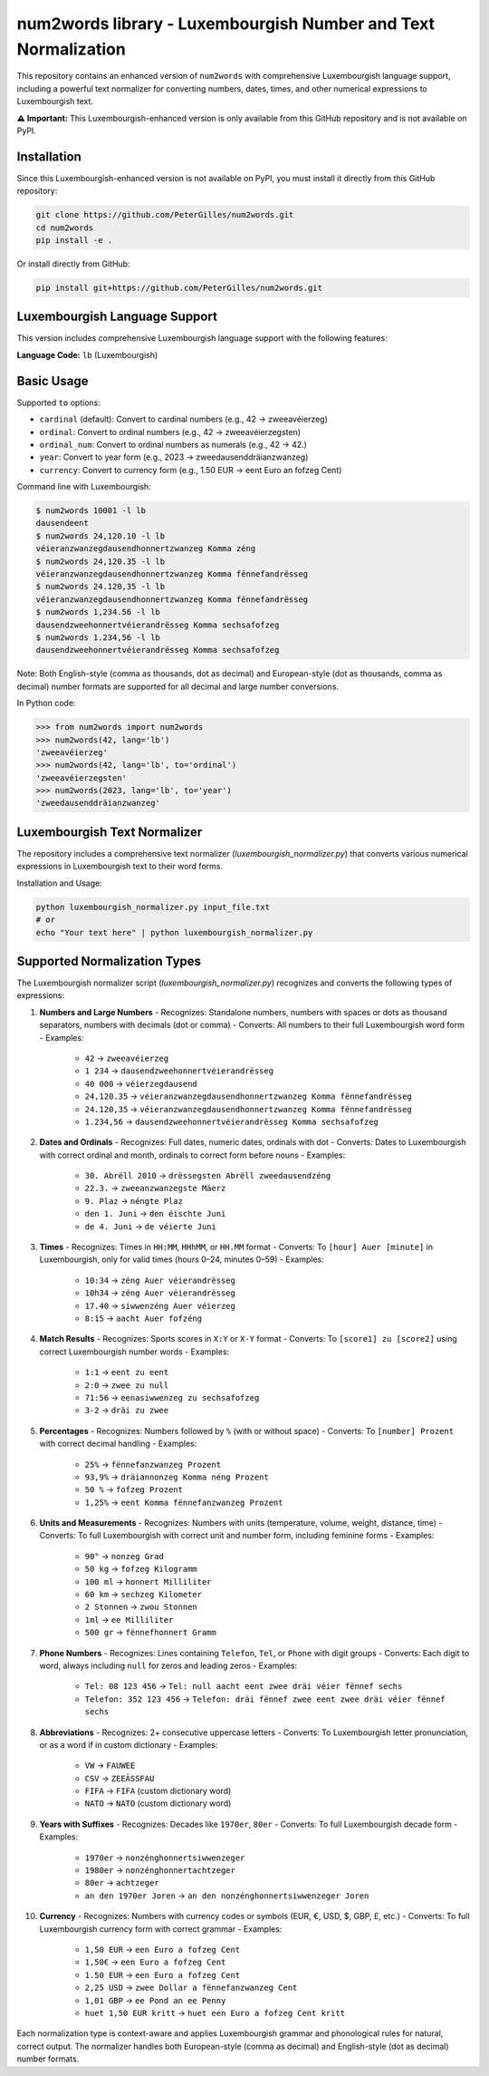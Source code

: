 num2words library - Luxembourgish Number and Text Normalization
==================================================================



This repository contains an enhanced version of ``num2words`` with comprehensive Luxembourgish language support, including a powerful text normalizer for converting numbers, dates, times, and other numerical expressions to Luxembourgish text.

**⚠️ Important:** This Luxembourgish-enhanced version is only available from this GitHub repository and is not available on PyPI.

Installation
------------

Since this Luxembourgish-enhanced version is not available on PyPI, you must install it directly from this GitHub repository:

.. code-block:: bash

    git clone https://github.com/PeterGilles/num2words.git
    cd num2words
    pip install -e .

Or install directly from GitHub:

.. code-block:: bash

    pip install git+https://github.com/PeterGilles/num2words.git

Luxembourgish Language Support
-----------------------------

This version includes comprehensive Luxembourgish language support with the following features:

**Language Code:** ``lb`` (Luxembourgish)

Basic Usage
----------

Supported ``to`` options:

- ``cardinal`` (default): Convert to cardinal numbers (e.g., 42 → zweeavéierzeg)
- ``ordinal``: Convert to ordinal numbers (e.g., 42 → zweeavéierzegsten)
- ``ordinal_num``: Convert to ordinal numbers as numerals (e.g., 42 → 42.)
- ``year``: Convert to year form (e.g., 2023 → zweedausenddräianzwanzeg)
- ``currency``: Convert to currency form (e.g., 1.50 EUR → eent Euro an fofzeg Cent)

Command line with Luxembourgish:

.. code-block:: bash

    $ num2words 10001 -l lb
    dausendeent
    $ num2words 24,120.10 -l lb
    véieranzwanzegdausendhonnertzwanzeg Komma zéng
    $ num2words 24,120.35 -l lb
    véieranzwanzegdausendhonnertzwanzeg Komma fënnefandrësseg
    $ num2words 24.120,35 -l lb
    véieranzwanzegdausendhonnertzwanzeg Komma fënnefandrësseg
    $ num2words 1,234.56 -l lb
    dausendzweehonnertvéierandrësseg Komma sechsafofzeg
    $ num2words 1.234,56 -l lb
    dausendzweehonnertvéierandrësseg Komma sechsafofzeg

Note: Both English-style (comma as thousands, dot as decimal) and European-style (dot as thousands, comma as decimal) number formats are supported for all decimal and large number conversions.

In Python code:

.. code-block:: python

    >>> from num2words import num2words
    >>> num2words(42, lang='lb')
    'zweeavéierzeg'
    >>> num2words(42, lang='lb', to='ordinal')
    'zweeavéierzegsten'
    >>> num2words(2023, lang='lb', to='year')
    'zweedausenddräianzwanzeg'

Luxembourgish Text Normalizer
-----------------------------

The repository includes a comprehensive text normalizer (`luxembourgish_normalizer.py`) that converts various numerical expressions in Luxembourgish text to their word forms.

Installation and Usage:

.. code-block:: bash

    python luxembourgish_normalizer.py input_file.txt
    # or
    echo "Your text here" | python luxembourgish_normalizer.py

Supported Normalization Types
----------------------------

The Luxembourgish normalizer script (`luxembourgish_normalizer.py`) recognizes and converts the following types of expressions:

1. **Numbers and Large Numbers**
   - Recognizes: Standalone numbers, numbers with spaces or dots as thousand separators, numbers with decimals (dot or comma)
   - Converts: All numbers to their full Luxembourgish word form
   - Examples:
     - ``42`` → ``zweeavéierzeg``
     - ``1 234`` → ``dausendzweehonnertvéierandrësseg``
     - ``40 000`` → ``véierzegdausend``
     - ``24,120.35`` → ``véieranzwanzegdausendhonnertzwanzeg Komma fënnefandrësseg``
     - ``24.120,35`` → ``véieranzwanzegdausendhonnertzwanzeg Komma fënnefandrësseg``
     - ``1.234,56`` → ``dausendzweehonnertvéierandrësseg Komma sechsafofzeg``

2. **Dates and Ordinals**
   - Recognizes: Full dates, numeric dates, ordinals with dot
   - Converts: Dates to Luxembourgish with correct ordinal and month, ordinals to correct form before nouns
   - Examples:
     - ``30. Abrëll 2010`` → ``drëssegsten Abrëll zweedausendzéng``
     - ``22.3.`` → ``zweeanzwanzegste Mäerz``
     - ``9. Plaz`` → ``néngte Plaz``
     - ``den 1. Juni`` → ``den éischte Juni``
     - ``de 4. Juni`` → ``de véierte Juni``

3. **Times**
   - Recognizes: Times in ``HH:MM``, ``HHhMM``, or ``HH.MM`` format
   - Converts: To ``[hour] Auer [minute]`` in Luxembourgish, only for valid times (hours 0–24, minutes 0–59)
   - Examples:
     - ``10:34`` → ``zéng Auer véierandrësseg``
     - ``10h34`` → ``zéng Auer véierandrësseg``
     - ``17.40`` → ``siwwenzéng Auer véierzeg``
     - ``8:15`` → ``aacht Auer fofzéng``

4. **Match Results**
   - Recognizes: Sports scores in ``X:Y`` or ``X-Y`` format
   - Converts: To ``[score1] zu [score2]`` using correct Luxembourgish number words
   - Examples:
     - ``1:1`` → ``eent zu eent``
     - ``2:0`` → ``zwee zu null``
     - ``71:56`` → ``eenasiwwenzeg zu sechsafofzeg``
     - ``3-2`` → ``dräi zu zwee``

5. **Percentages**
   - Recognizes: Numbers followed by ``%`` (with or without space)
   - Converts: To ``[number] Prozent`` with correct decimal handling
   - Examples:
     - ``25%`` → ``fënnefanzwanzeg Prozent``
     - ``93,9%`` → ``dräiannonzeg Komma néng Prozent``
     - ``50 %`` → ``fofzeg Prozent``
     - ``1,25%`` → ``eent Komma fënnefanzwanzeg Prozent``

6. **Units and Measurements**
   - Recognizes: Numbers with units (temperature, volume, weight, distance, time)
   - Converts: To full Luxembourgish with correct unit and number form, including feminine forms
   - Examples:
     - ``90°`` → ``nonzeg Grad``
     - ``50 kg`` → ``fofzeg Kilogramm``
     - ``100 ml`` → ``honnert Milliliter``
     - ``60 km`` → ``sechzeg Kilometer``
     - ``2 Stonnen`` → ``zwou Stonnen``
     - ``1ml`` → ``ee Milliliter``
     - ``500 gr`` → ``fënnefhonnert Gramm``

7. **Phone Numbers**
   - Recognizes: Lines containing ``Telefon``, ``Tel``, or ``Phone`` with digit groups
   - Converts: Each digit to word, always including ``null`` for zeros and leading zeros
   - Examples:
     - ``Tel: 08 123 456`` → ``Tel: null aacht eent zwee dräi véier fënnef sechs``
     - ``Telefon: 352 123 456`` → ``Telefon: dräi fënnef zwee eent zwee dräi véier fënnef sechs``

8. **Abbreviations**
   - Recognizes: 2+ consecutive uppercase letters
   - Converts: To Luxembourgish letter pronunciation, or as a word if in custom dictionary
   - Examples:
     - ``VW`` → ``FAUWEE``
     - ``CSV`` → ``ZEEÄSSFAU``
     - ``FIFA`` → ``FIFA`` (custom dictionary word)
     - ``NATO`` → ``NATO`` (custom dictionary word)

9. **Years with Suffixes**
   - Recognizes: Decades like ``1970er``, ``80er``
   - Converts: To full Luxembourgish decade form
   - Examples:
     - ``1970er`` → ``nonzénghonnertsiwwenzeger``
     - ``1980er`` → ``nonzénghonnertachtzeger``
     - ``80er`` → ``achtzeger``
     - ``an den 1970er Joren`` → ``an den nonzénghonnertsiwwenzeger Joren``

10. **Currency**
    - Recognizes: Numbers with currency codes or symbols (EUR, €, USD, $, GBP, £, etc.)
    - Converts: To full Luxembourgish currency form with correct grammar
    - Examples:
      - ``1,50 EUR`` → ``een Euro a fofzeg Cent``
      - ``1,50€`` → ``een Euro a fofzeg Cent``
      - ``1.50 EUR`` → ``een Euro a fofzeg Cent``
      - ``2,25 USD`` → ``zwee Dollar a fënnefanzwanzeg Cent``
      - ``1,01 GBP`` → ``ee Pond an ee Penny``
      - ``huet 1,50 EUR kritt`` → ``huet een Euro a fofzeg Cent kritt``

Each normalization type is context-aware and applies Luxembourgish grammar and phonological rules for natural, correct output. The normalizer handles both European-style (comma as decimal) and English-style (dot as decimal) number formats.
